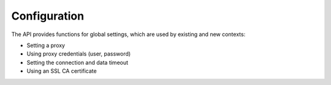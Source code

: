 Configuration
-------------

The API provides functions for global settings, which are used by existing and new contexts:



* Setting a proxy



* Using proxy credentials (user, password)



* Setting the connection and data timeout



* Using an SSL CA certificate



